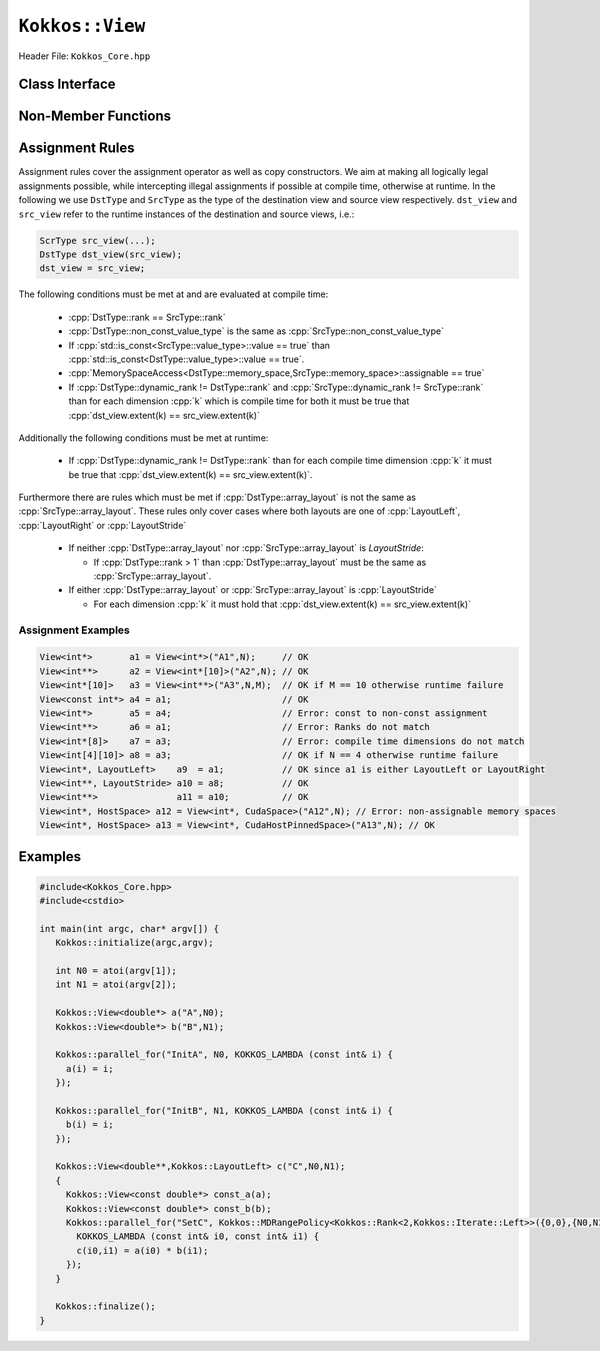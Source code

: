 ``Kokkos::View``
================

.. role:: cpp(code)
   :language: cpp

Header File: ``Kokkos_Core.hpp``

Class Interface
---------------

.. cpp:class:: template <class DataType, class... Traits> View

  A potentially reference counted multi dimensional array with compile time layouts and memory space.
  Its semantics are similar to that of :cpp:`std::shared_ptr`.

  Template parameters other than :any:`DataType` are optional, but ordering is enforced. That means for example that :cpp:`LayoutType` can be omitted but if both :cpp:`MemorySpace` and :cpp:`MemoryTraits` are specified, :cpp:`MemorySpace` must come before :cpp:`MemoryTraits`.

  :tparam DataType: Defines the fundamental scalar type of the :any:`View` and its dimensionality. The basic structure is ``ScalarType STARS BRACKETS`` where the number of STARS denotes the number of runtime length dimensions and the number of BRACKETS defines the compile time dimensions. Due to C++ type restrictions runtime dimensions must come first. Examples:

    * :cpp:`double**`: 2D View of :cpp:`double` with 2 runtime dimensions
    * :cpp:`const int***[5][3]`: 5D View of :cpp:`int` with 3 runtime and 2 compile dimensions. The data is :cpp:`const`.
    * :cpp:`Foo[6][2]`: 2D View of a class :cpp:`Foo` with 2 compile time dimensions.

  :tparam LayoutType: Determines the mapping of indices into the underlying 1D memory storage. Custom Layouts can be implemented, but Kokkos comes with some built-in ones:

    * `LayoutRight <layoutRight.html>`_: strides increase from the right most to the left most dimension. The last dimension has a stride of one. This corresponds to how C multi dimensional arrays (``[][][]``) are laid out in memory.
    * `LayoutLeft <layoutLeft.html>`_: strides increase from the left most to the right most dimension. The first dimension has a stride of one. This is the layout Fortran uses for its arrays.
    * `LayoutStride <layoutStride.html>`_: strides can be arbitrary for each dimension.

  :tparam MemorySpace: Controls the storage location. If omitted the default memory space of the default execution space is used (i.e. :cpp:`Kokkos::DefaultExecutionSpace::memory_space`)
  :tparam MemoryTraits: Sets access properties via enum parameters for the templated :cpp:`Kokkos::MemoryTraits<>` class. Enums can be combined bit combined. Posible values:

    * :cpp:`Unmanaged`: The View will not be reference counted. The allocation has to be provided to the constructor.
    * `Atomic <../atomics.html>`_: All accesses to the view will use atomic operations.
    * :cpp:`RandomAccess`: Hint that the view is used in a random access manner. If the view is also :cpp:`const` this will trigger special load operations on GPUs (i.e. texture fetches).
    * :cpp:`Restrict`: There is no aliasing of the view by other data structures in the current scope.

  .. rubric:: Public Member Variables

  .. cpp:member:: static constexpr unsigned rank

    the rank of the view (i.e. the dimensionality).

  .. cpp:member:: static constexpr unsigned rank_dynamic

    the number of runtime determined dimensions.

  .. cpp:member:: static constexpr bool reference_type_is_lvalue_reference

    whether the reference type is a C++ lvalue reference.

  .. rubric:: Data Types

  .. cpp:type:: data_type

    The ``DataType`` of the View, note ``data_type`` contains the array specifiers (e.g. :cpp:`int**[3]`)

  .. cpp:type:: const_data_type

    The const version of ``DataType``, same as ``data_type`` if that is already const.

  .. cpp:type:: non_const_data_type

    The non-const version of ``DataType``, same as ``data_type`` if that is already non-const.

  .. cpp:type:: scalar_array_type

    If ``DataType`` represents some properly specialised array data type such as Sacado FAD types, ``scalar_array_type`` is the underlying fundamental scalar type.

  .. cpp:type:: const_scalar_array_type

    The const version of ``scalar_array_type``, same as ``scalar_array_type`` if that is already const

  .. cpp:type:: non_const_scalar_array_type

    The non-Const version of ``scalar_array_type``, same as ``scalar_array_type`` if that is already non-const.

  .. rubric:: Scalar Types

  .. cpp:type:: value_type

    The ``data_type`` stripped of its array specifiers, i.e. the scalar type of the data the view is referencing (e.g. if ``data_type`` is :cpp:`const int**[3]`, ``value_type`` is ``const int``.

  .. cpp:type:: const_value_type

    The const version of ``value_type``.

  .. cpp:type:: non_const_value_type

    The non-const version of ``value_type``.

  .. rubric:: Spaces

  .. cpp:type:: execution_space

    The Execution Space associated with the view, will be used for performing view initialization, and certain ``deep_copy`` operations.

  .. cpp:type:: memory_space

    The data storage location type.

  .. cpp:type:: device_type

    The compound type defined by :cpp:`Device<execution_space,memory_space>`

  .. cpp:type:: memory_traits

    The memory traits of the view.

  .. cpp:type:: host_mirror_space

    The host accessible memory space used in `HostMirror`.

  .. rubric:: View Types

  .. cpp:type:: non_const_type

    The view type with all template parameters explicitly defined.

  .. cpp:type:: const_type

    The view type with all template parameters explicitly defined using a :cpp:`const` data type.

  .. cpp:type:: HostMirror

    A compatible view type with the same ``DataType`` and ``LayoutType`` stored in host accessible memory space.

  .. rubric:: Data Handle Types

  .. cpp:type:: reference_type

    The return type of the view access operators.

  .. cpp:type:: pointer_type

    The pointer to scalar type.

  .. rubric:: Other Types

  .. cpp:type:: array_layout

    The Layout of the View.

  .. cpp:type:: size_type

    The index type associated with the memory space of this view.

  .. cpp:type:: dimension

    An integer array like type, able to represent the extents of the view.

  .. cpp:type:: specialize

    A specialization tag used for partial specialization of the mapping construct underlying a Kokkos View.

  .. rubric:: Constructors

  .. cpp:function:: View()

    The default constructor. No allocations are made, no reference counting happens. All extents are zero and its data pointer is :cpp:`nullptr`.

  .. cpp:function:: View(const View<DT, Prop...>& rhs)

    The copy constructor with compatible view. Follows View assignment :ref:`rules <Assignment Rules>`.

  .. cpp:function:: View(View&& rhs)

    The move constructor.

  .. cpp:function:: View(const std::string& name, const IntType& ... indices)

    *Requires:* :cpp:`sizeof(IntType...)==rank_dynamic()` *and*  :cpp:`array_layout::is_regular == true`.

    Standard allocating constructor. The initialization is executed on the default instance of the execution space corresponding to ``MemorySpace`` and fences it.

    :param name: a user provided label, which is used for profiling and debugging purposes. Names are not required to be unique.
    :param indices: the runtime dimensions of the view.

  .. cpp:function:: View(const std::string& name, const array_layout& layout)

    Standard allocating constructor. The initialization is executed on the default instance of the execution space corresponding to ``MemorySpace`` and fences it.

    :param name: a user provided label, which is used for profiling and debugging purposes. Names are not required to be unique.
    :param layout: an instance of a layout class.

  .. cpp:function:: View(const AllocProperties& prop, const IntType& ... indices)

    *Requires:* :cpp:`sizeof(IntType...)==rank_dynamic()` *and*  :cpp:`array_layout::is_regular == true`.

    Allocating constructor with allocation properties. If an execution space is specified in ``prop``, the initialization uses it and does not fence. Otherwise, the View is initialized using the default execution space instance corresponding to ``MemorySpace`` and fences it.

    :param prop: an allocation properties object returned by the `view_alloc` function.
    :param indices: the runtime dimensions of the view.

  .. cpp:function:: View( const AllocProperties& prop, const array_layout& layout)

    Allocating constructor with allocation properties and a layout object. If an execution space is specified in ``prop``, the initialization uses it and does not fence. Otherwise, the View is initialized using the default execution space instance corresponding to ``MemorySpace`` and fences it.

    :param prop: an allocation properties object returned by the `view_alloc` function.
    :param layout: an instance of a layout class.

  .. cpp:function:: View( const pointer_type& ptr, const IntType& ... indices)

    *Requires:* :cpp:`sizeof(IntType...)==rank_dynamic()` *and*  :cpp:`array_layout::is_regular == true`.

    An unmanaged data wrapping constructor.

    :param ptr: a pointer to a user provided memory allocation. Must provide storage of size :func:`View::required_allocation_size(n0,...,nR)`
    :param indices: the runtime dimensions of the view.

  .. cpp:function:: View( const pointer_type& ptr, const array_layout& layout)

    An unmanaged data wrapper constructor.

    :param ptr: a pointer to a user provided memory allocation. Must provide storage of size :func:`View::required_allocation_size(n0,...,nR)` (*NEEDS TO BE IMPLEMENTED*)
    :param layout: an instance of a layout class.

  .. cpp:function:: View( const ScratchSpace& space, const IntType& ... indices)

    *Requires:* :cpp:`sizeof(IntType...)==rank_dynamic()` *and*  :cpp:`array_layout::is_regular == true`.

    A constructor which acquires memory from a Scratch Memory handle.

    :param space: a scratch memory handle. Typically returned from :cpp:`team_handles` in :cpp:`TeamPolicy` kernels.
    :param indices: the runtime dimensions of the view.

  .. cpp:function:: View( const ScratchSpace& space, const array_layout& layout)

    A constructor which acquires memory from a Scratch Memory handle.

    :param space: a scratch memory handle. Typically returned from :cpp:`team_handles` in :cpp:`TeamPolicy` kernels.
    :param layout: an instance of a layout class.

  .. cpp:function:: View( const View<DT, Prop...>& rhs, Args ... args)

    The subview constructor.

    .. seealso::

      The :func:`subview` free function.

  .. ...........................................................................

  .. rubric:: Data Access Functions

  .. cpp:function:: reference_type operator() (const IntType& ... indices) const

    *Requires:* :cpp:`sizeof(IntType...)==rank_dynamic()`.

    :param indices: The index to access the view at. The number of index arguments must match the :any:`rank` of the view.
    :return: a value of :any:`reference_type` which may or not be referenceable itself.

  .. cpp:function:: reference_type access(const IntType& i0=0, const IntType& i1=0, const IntType& i2=0, const IntType& i3=0, const IntType& i4=0, const IntType& i5=0, const IntType& i6=0, const IntType& i7=0)

    :param i...: The index arguments to access the view at. Index arguments beyond :any:`rank` must be ``0``, which will be enforced if :c:macro:`KOKKOS_DEBUG` is defined.

    :return: a value of `reference_type` which may or not be referenceable itself.

  .. rubric:: Data Layout, Dimensions, Strides

  .. cpp:function:: constexpr array_layout layout() const

    :return: the layout object that be used to to construct other views with the same dimensions.

  .. cpp:function:: template<class iType> constexpr size_t extent( const iType& dim) const

    *Requires:* :any:`iType` *must be integral.*

    *Preconditions:* :any:`dim` *must be less than* :any:`rank`.

    :return: the extent of the specified dimension.

  .. cpp:function:: template<class iType> constexpr int extent_int( const iType& dim) const

    *Requires:* :any:`iType` *must be integral.*

    *Preconditions:* :any:`dim` *must be less than* :any:`rank`.

    :return: the extent of the specified dimension as an :cpp:`int`.

    Compared to :cpp:`extent` this function can be useful on architectures where :cpp:`int` operations are more efficient than :cpp:`size_t`. It also may eliminate the need for type casts in applications which otherwise perform all index operations with :cpp:`int`.

  .. cpp:function:: template<class iType> constexpr size_t stride(const iType& dim) const

    *Requires:* :any:`iType` *must be integral.*

    *Preconditions:* :any:`dim` *must be less than* :any:`rank`.

    :return: the stride of the specified dimension.

    .. code-block:: cpp
      :caption: Example of using :any:`stride`.

      a.stride(3) == (&a(i0,i1,i2,i3+1,i4)-&a(i0,i1,i2,i3,i4))

  .. cpp:function:: constexpr size_t stride_0() const

    :return: the stride of dimension 0.

  .. cpp:function:: constexpr size_t stride_1() const

    :return: the stride of dimension 1.

  .. cpp:function:: constexpr size_t stride_2() const

    :return: the stride of dimension 2.

  .. cpp:function:: constexpr size_t stride_3() const

    :return: the stride of dimension 3.

  .. cpp:function:: constexpr size_t stride_4() const

    :return: the stride of dimension 4.

  .. cpp:function:: constexpr size_t stride_5() const

    :return: the stride of dimension 5.

  .. cpp:function:: constexpr size_t stride_6() const

    :return: the stride of dimension 6.

  .. cpp:function:: constexpr size_t stride_7() const

    :return: the stride of dimension 7.

  .. cpp:function:: template<class iType> void stride(iType* strides) const

    *Requires:* :any:`iType` *must be integral.*

    *Preconditions:* :any:`strides` *must be an array of length* :any:`rank` + 1.

    :param strides: an array of length :any:`rank` + 1 that will be used to store the stride

    Sets ``strides[r]`` to ``stride(r)`` for all ``r`` with :cpp:`0<=r<rank`. Sets ``strides[rank]`` to ``span()``.

  .. cpp:function:: constexpr size_t span() const

    :return: the memory span in elements between the element with the lowest and the highest address. This can be larger than the product of extents due to padding, and or non-contiguous data layout as for example `LayoutStride` allows.

  .. cpp:function:: constexpr size_t size() const

    :return: the product of extents, i.e. the logical number of elements in the view.

  .. cpp:function:: constexpr pointer_type data() const

    :return: the pointer to the underlying data allocation.

  .. cpp:function:: bool span_is_contiguous() const

    :return: whether the span is contiguous (i.e. whether every memory location between in span belongs to the index space covered by the view).

  .. cpp:function:: static constexpr size_t required_allocation_size(size_t N0 = 0, size_t N1 = 0, size_t N2 = 0, size_t N3 = 0, size_t N4 = 0, size_t N5 = 0, size_t N6 = 6, size_t N7 = 0, size_t N8 = 0);

    *Preconditions:* `array_layout::is_regular` *is true.*

    :param N...: the dimensions of the intended unmanaged :any:`View`
    :return: the number of bytes necessary for an unmanaged :any:`View` of the provided dimensions.

  .. cpp:function:: static constexpr size_t required_allocation_size(const array_layout& layout);

    :layout: the requested layout
    :return: the number of bytes necessary for an unmanaged view of the provided layout.

  .. rubric:: Other

  .. cpp:function:: int use_count() const

    :return: the current reference count of the underlying allocation.

  .. cpp:function:: const char* label() const;

    :return: the label of the :any:`View`.

  .. cpp:function:: const bool is_assignable(const View<DT, Prop...>& rhs);

    :return: true if the View can be assigned to rhs.

    .. seealso::
      :ref:`Assignment Rules`

  .. cpp:function:: void assign_data(pointer_type arg_data);

    :param arg_data: the new data pointer

    Decrement reference count of previously assigned data and set the underlying pointer to arg_data.  Note that the effective result of this operation is that the view is now an unmanaged view; thus, the deallocation of memory associated with arg_data is not linked in anyway to the deallocation of the view.

  .. cpp:function:: constexpr bool is_allocated() const

    :return: true if the view points to a valid memory location.  This function works for both managed and unmanaged views. With the unmanaged view, there is no guarantee that referenced address is valid, only that it is a non-null pointer.

Non-Member Functions
--------------------

.. cpp:function:: template<class ViewDst, class ViewSrc> bool operator==(ViewDst, ViewSrc);

  :tparam ViewDst: the first view type
  :tparam ViewSrc: the second view type

  :return: true if :cpp:type:`~View::value_type`, :cpp:type:`~View::array_layout`, :cpp:any:`~View::memory_space`, :cpp:any:`~View::rank`, :cpp:any:`~View::data()` and :cpp:any:`~View::extent` (r), for :cpp:`0<=r<rank`, match.

.. cpp:function:: template<class ViewDst, class ViewSrc> bool operator!=(ViewDst, ViewSrc);

  :tparam ViewDst: the first view type
  :tparam ViewSrc: the second view type

  :return: true if :cpp:type:`~View::value_type`, :cpp:type:`~View::array_layout`, :cpp:any:`~View::memory_space`, :cpp:any:`~View::rank`, :cpp:any:`~View::data()` and :cpp:any:`~View::extent` (r), for :cpp:`0<=r<rank`, do not match.

.. _Assignment Rules:

Assignment Rules
----------------

Assignment rules cover the assignment operator as well as copy constructors. We aim at making all logically legal assignments possible, 
while intercepting illegal assignments if possible at compile time, otherwise at runtime.
In the following we use ``DstType`` and ``SrcType`` as the type of the destination view and source view respectively. 
``dst_view`` and ``src_view`` refer to the runtime instances of the destination and source views, i.e.:

.. code-block:: cpp

   ScrType src_view(...);
   DstType dst_view(src_view);
   dst_view = src_view;

The following conditions must be met at and are evaluated at compile time:

  * :cpp:`DstType::rank == SrcType::rank`
  * :cpp:`DstType::non_const_value_type` is the same as :cpp:`SrcType::non_const_value_type`
  * If :cpp:`std::is_const<SrcType::value_type>::value == true` than :cpp:`std::is_const<DstType::value_type>::value == true`.
  * :cpp:`MemorySpaceAccess<DstType::memory_space,SrcType::memory_space>::assignable == true`
  * If :cpp:`DstType::dynamic_rank != DstType::rank` and :cpp:`SrcType::dynamic_rank != SrcType::rank` than for each dimension :cpp:`k` which is compile time for both it must be true that :cpp:`dst_view.extent(k) == src_view.extent(k)`

Additionally the following conditions must be met at runtime:

 * If :cpp:`DstType::dynamic_rank != DstType::rank` than for each compile time dimension :cpp:`k` it must be true that :cpp:`dst_view.extent(k) == src_view.extent(k)`.

Furthermore there are rules which must be met if :cpp:`DstType::array_layout` is not the same as :cpp:`SrcType::array_layout`.
These rules only cover cases where both layouts are one of :cpp:`LayoutLeft`, :cpp:`LayoutRight` or :cpp:`LayoutStride`

 * If neither :cpp:`DstType::array_layout` nor :cpp:`SrcType::array_layout` is `LayoutStride`:

   * If :cpp:`DstType::rank > 1` than :cpp:`DstType::array_layout` must be the same as :cpp:`SrcType::array_layout`.

 * If either :cpp:`DstType::array_layout` or :cpp:`SrcType::array_layout` is :cpp:`LayoutStride`

   * For each dimension :cpp:`k` it must hold that :cpp:`dst_view.extent(k) == src_view.extent(k)`

Assignment Examples
^^^^^^^^^^^^^^^^^^^

.. code-block:: cpp

     View<int*>       a1 = View<int*>("A1",N);     // OK
     View<int**>      a2 = View<int*[10]>("A2",N); // OK
     View<int*[10]>   a3 = View<int**>("A3",N,M);  // OK if M == 10 otherwise runtime failure
     View<const int*> a4 = a1;                     // OK
     View<int*>       a5 = a4;                     // Error: const to non-const assignment
     View<int**>      a6 = a1;                     // Error: Ranks do not match
     View<int*[8]>    a7 = a3;                     // Error: compile time dimensions do not match
     View<int[4][10]> a8 = a3;                     // OK if N == 4 otherwise runtime failure
     View<int*, LayoutLeft>    a9  = a1;           // OK since a1 is either LayoutLeft or LayoutRight
     View<int**, LayoutStride> a10 = a8;           // OK
     View<int**>               a11 = a10;          // OK
     View<int*, HostSpace> a12 = View<int*, CudaSpace>("A12",N); // Error: non-assignable memory spaces
     View<int*, HostSpace> a13 = View<int*, CudaHostPinnedSpace>("A13",N); // OK

Examples
--------

.. code-block:: cpp

   #include<Kokkos_Core.hpp>
   #include<cstdio> 

   int main(int argc, char* argv[]) {
      Kokkos::initialize(argc,argv);

      int N0 = atoi(argv[1]);
      int N1 = atoi(argv[2]);

      Kokkos::View<double*> a("A",N0);
      Kokkos::View<double*> b("B",N1);

      Kokkos::parallel_for("InitA", N0, KOKKOS_LAMBDA (const int& i) {
        a(i) = i;
      });

      Kokkos::parallel_for("InitB", N1, KOKKOS_LAMBDA (const int& i) {
        b(i) = i;
      });

      Kokkos::View<double**,Kokkos::LayoutLeft> c("C",N0,N1);
      {
        Kokkos::View<const double*> const_a(a);
        Kokkos::View<const double*> const_b(b);
        Kokkos::parallel_for("SetC", Kokkos::MDRangePolicy<Kokkos::Rank<2,Kokkos::Iterate::Left>>({0,0},{N0,N1}),
          KOKKOS_LAMBDA (const int& i0, const int& i1) {
          c(i0,i1) = a(i0) * b(i1);
        });
      }

      Kokkos::finalize();
   }
